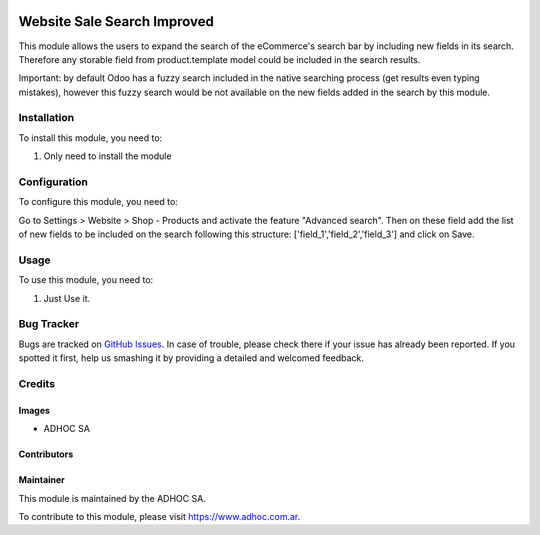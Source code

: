 .. |company| replace:: ADHOC SA

.. |company_logo| image:: https://raw.githubusercontent.com/ingadhoc/maintainer-tools/master/resources/adhoc-logo.png
   :alt: ADHOC SA
   :target: https://www.adhoc.com.ar

.. |icon| image:: https://raw.githubusercontent.com/ingadhoc/maintainer-tools/master/resources/adhoc-icon.png

.. image:: https://img.shields.io/badge/license-AGPL--3-blue.png
   :target: https://www.gnu.org/licenses/agpl
   :alt: License: AGPL-3

============================
Website Sale Search Improved
============================

This module allows the users to expand the search of the eCommerce's search bar by including new fields in its search. Therefore any storable field from product.template model could be included in the search results.

Important: by default Odoo has a fuzzy search included in the native searching process (get results even typing mistakes), however this fuzzy search would be not available on the new fields added in the search by this module.

Installation
============

To install this module, you need to:

#. Only need to install the module

Configuration
=============

To configure this module, you need to:

Go to Settings > Website > Shop - Products and activate the feature "Advanced search". Then on these field add the list of new fields to be included on the search following this structure: ['field_1','field_2','field_3'] and click on Save.

Usage
=====

To use this module, you need to:

#. Just Use it.

.. image:: https://odoo-community.org/website/image/ir.attachment/5784_f2813bd/datas
   :alt: Try me on Runbot
   :target: http://runbot.adhoc.com.ar/

Bug Tracker
===========

Bugs are tracked on `GitHub Issues
<https://github.com/ingadhoc/website/issues>`_. In case of trouble, please
check there if your issue has already been reported. If you spotted it first,
help us smashing it by providing a detailed and welcomed feedback.

Credits
=======

Images
------

* |company| |icon|

Contributors
------------

Maintainer
----------

|company_logo|

This module is maintained by the |company|.

To contribute to this module, please visit https://www.adhoc.com.ar.
